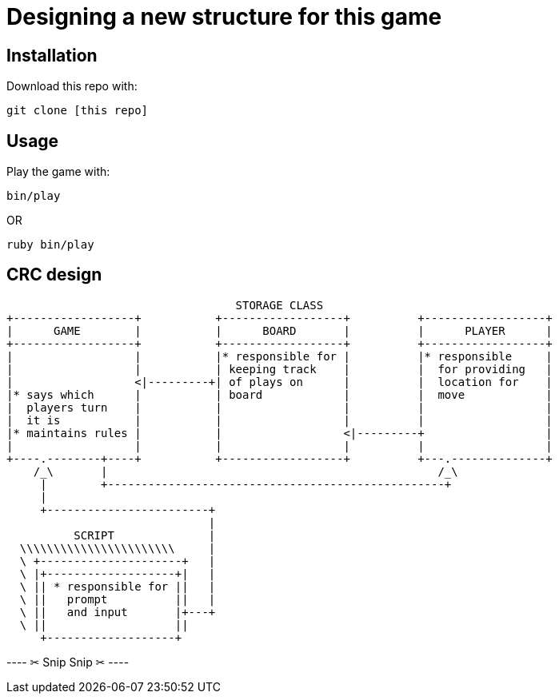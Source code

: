 = Designing a new structure for this game

== Installation

Download this repo with:

`git clone [this repo]`

== Usage

Play the game with:

`bin/play`

OR

`ruby bin/play`

== CRC design

                                         STORAGE CLASS
       +------------------+           +------------------+          +------------------+
       |      GAME        |           |      BOARD       |          |      PLAYER      |
       +------------------+           +------------------+          +------------------+
       |                  |           |* responsible for |          |* responsible     |
       |                  |           | keeping track    |          |  for providing   |
       |                  <|---------+| of plays on      |          |  location for    |
       |* says which      |           | board            |          |  move            |
       |  players turn    |           |                  |          |                  |
       |  it is           |           |                  |          |                  |
       |* maintains rules |           |                  <|---------+                  |
       |                  |           |                  |          |                  |
       +----.--------+----+           +------------------+          +---.--------------+
           /_\       |                                                 /_\ 
            |        +--------------------------------------------------+
            |
            +------------------------+
                                     |
                 SCRIPT              |
         \\\\\\\\\\\\\\\\\\\\\\\     |
         \ +---------------------+   |
         \ |+-------------------+|   |
         \ || * responsible for ||   |
         \ ||   prompt          ||   |
         \ ||   and input       |+---+
         \ ||                   ||
            +-------------------+


---- ✂  Snip Snip  ✂  ----

